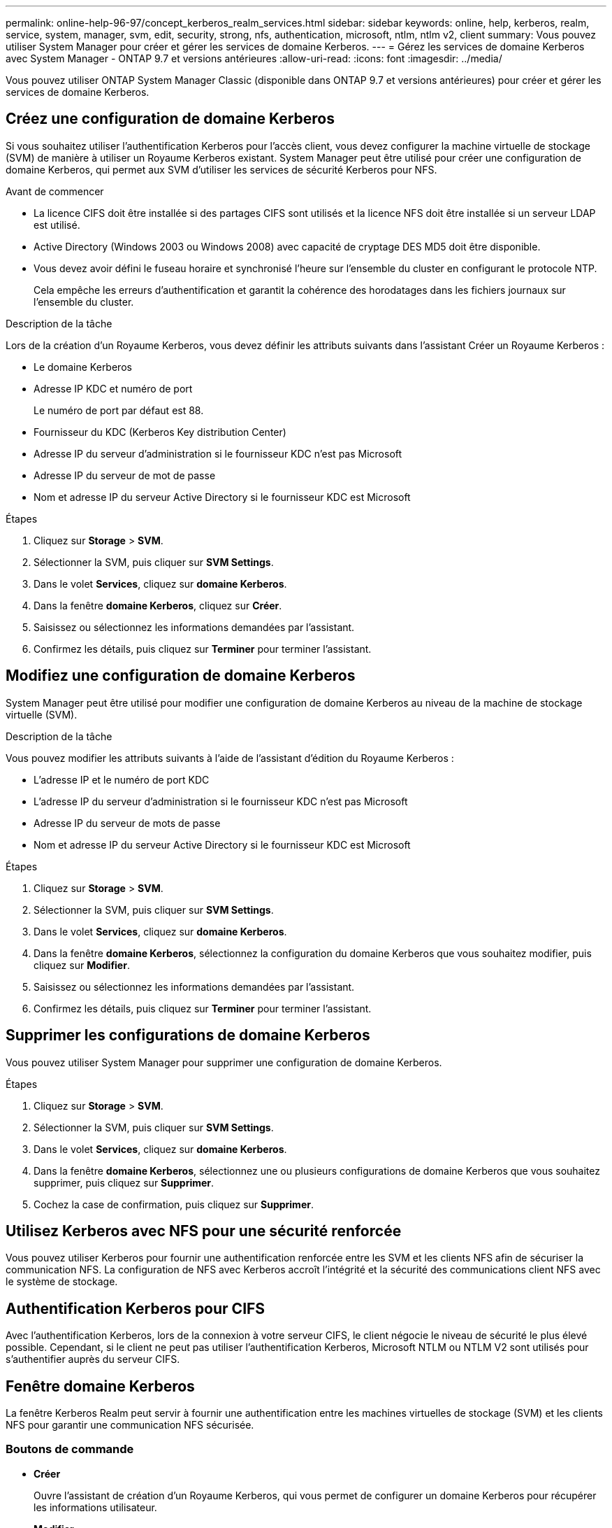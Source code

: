 ---
permalink: online-help-96-97/concept_kerberos_realm_services.html 
sidebar: sidebar 
keywords: online, help, kerberos, realm, service, system, manager, svm, edit, security, strong, nfs, authentication, microsoft, ntlm, ntlm v2, client 
summary: Vous pouvez utiliser System Manager pour créer et gérer les services de domaine Kerberos. 
---
= Gérez les services de domaine Kerberos avec System Manager - ONTAP 9.7 et versions antérieures
:allow-uri-read: 
:icons: font
:imagesdir: ../media/


[role="lead"]
Vous pouvez utiliser ONTAP System Manager Classic (disponible dans ONTAP 9.7 et versions antérieures) pour créer et gérer les services de domaine Kerberos.



== Créez une configuration de domaine Kerberos

Si vous souhaitez utiliser l'authentification Kerberos pour l'accès client, vous devez configurer la machine virtuelle de stockage (SVM) de manière à utiliser un Royaume Kerberos existant. System Manager peut être utilisé pour créer une configuration de domaine Kerberos, qui permet aux SVM d'utiliser les services de sécurité Kerberos pour NFS.

.Avant de commencer
* La licence CIFS doit être installée si des partages CIFS sont utilisés et la licence NFS doit être installée si un serveur LDAP est utilisé.
* Active Directory (Windows 2003 ou Windows 2008) avec capacité de cryptage DES MD5 doit être disponible.
* Vous devez avoir défini le fuseau horaire et synchronisé l'heure sur l'ensemble du cluster en configurant le protocole NTP.
+
Cela empêche les erreurs d'authentification et garantit la cohérence des horodatages dans les fichiers journaux sur l'ensemble du cluster.



.Description de la tâche
Lors de la création d'un Royaume Kerberos, vous devez définir les attributs suivants dans l'assistant Créer un Royaume Kerberos :

* Le domaine Kerberos
* Adresse IP KDC et numéro de port
+
Le numéro de port par défaut est 88.

* Fournisseur du KDC (Kerberos Key distribution Center)
* Adresse IP du serveur d'administration si le fournisseur KDC n'est pas Microsoft
* Adresse IP du serveur de mot de passe
* Nom et adresse IP du serveur Active Directory si le fournisseur KDC est Microsoft


.Étapes
. Cliquez sur *Storage* > *SVM*.
. Sélectionner la SVM, puis cliquer sur *SVM Settings*.
. Dans le volet *Services*, cliquez sur *domaine Kerberos*.
. Dans la fenêtre *domaine Kerberos*, cliquez sur *Créer*.
. Saisissez ou sélectionnez les informations demandées par l'assistant.
. Confirmez les détails, puis cliquez sur *Terminer* pour terminer l'assistant.




== Modifiez une configuration de domaine Kerberos

System Manager peut être utilisé pour modifier une configuration de domaine Kerberos au niveau de la machine de stockage virtuelle (SVM).

.Description de la tâche
Vous pouvez modifier les attributs suivants à l'aide de l'assistant d'édition du Royaume Kerberos :

* L'adresse IP et le numéro de port KDC
* L'adresse IP du serveur d'administration si le fournisseur KDC n'est pas Microsoft
* Adresse IP du serveur de mots de passe
* Nom et adresse IP du serveur Active Directory si le fournisseur KDC est Microsoft


.Étapes
. Cliquez sur *Storage* > *SVM*.
. Sélectionner la SVM, puis cliquer sur *SVM Settings*.
. Dans le volet *Services*, cliquez sur *domaine Kerberos*.
. Dans la fenêtre *domaine Kerberos*, sélectionnez la configuration du domaine Kerberos que vous souhaitez modifier, puis cliquez sur *Modifier*.
. Saisissez ou sélectionnez les informations demandées par l'assistant.
. Confirmez les détails, puis cliquez sur *Terminer* pour terminer l'assistant.




== Supprimer les configurations de domaine Kerberos

Vous pouvez utiliser System Manager pour supprimer une configuration de domaine Kerberos.

.Étapes
. Cliquez sur *Storage* > *SVM*.
. Sélectionner la SVM, puis cliquer sur *SVM Settings*.
. Dans le volet *Services*, cliquez sur *domaine Kerberos*.
. Dans la fenêtre *domaine Kerberos*, sélectionnez une ou plusieurs configurations de domaine Kerberos que vous souhaitez supprimer, puis cliquez sur *Supprimer*.
. Cochez la case de confirmation, puis cliquez sur *Supprimer*.




== Utilisez Kerberos avec NFS pour une sécurité renforcée

Vous pouvez utiliser Kerberos pour fournir une authentification renforcée entre les SVM et les clients NFS afin de sécuriser la communication NFS. La configuration de NFS avec Kerberos accroît l'intégrité et la sécurité des communications client NFS avec le système de stockage.



== Authentification Kerberos pour CIFS

Avec l'authentification Kerberos, lors de la connexion à votre serveur CIFS, le client négocie le niveau de sécurité le plus élevé possible. Cependant, si le client ne peut pas utiliser l'authentification Kerberos, Microsoft NTLM ou NTLM V2 sont utilisés pour s'authentifier auprès du serveur CIFS.



== Fenêtre domaine Kerberos

La fenêtre Kerberos Realm peut servir à fournir une authentification entre les machines virtuelles de stockage (SVM) et les clients NFS pour garantir une communication NFS sécurisée.



=== Boutons de commande

* *Créer*
+
Ouvre l'assistant de création d'un Royaume Kerberos, qui vous permet de configurer un domaine Kerberos pour récupérer les informations utilisateur.

* *Modifier*
+
Ouvre l'assistant modification du domaine Kerberos, qui permet de modifier une configuration de domaine Kerberos en fonction des exigences d'authentification et d'autorisation de SVM.

* *Supprimer*
+
Ouvre la boîte de dialogue Supprimer les royaumes Kerberos, qui vous permet de supprimer la configuration du domaine Kerberos.

* * Actualiser*
+
Met à jour les informations dans la fenêtre.





=== Liste des royaumes Kerberos

Le fournit des détails sur les domaines Kerberos, au format tabulaire.

* *Royaume*
+
Spécifie le nom du domaine Kerberos.

* *Fournisseur KDC*
+
Spécifie le nom du fournisseur du Kerberos distribution Center (KDC).

* *Adresse IP KDC*
+
Spécifie l'adresse IP KDC utilisée par la configuration.





=== Zone de détails

La zone de détails affiche des informations telles que l'adresse IP KDC et le numéro de port, le fournisseur KDC, l'adresse IP et le numéro de port du serveur d'administration, le serveur Active Directory et l'adresse IP du serveur de la configuration du domaine Kerberos sélectionnée.

*Informations connexes*

xref:task_setting_time_zone_for_cluster.adoc[Configuration du fuseau horaire d'un cluster]

link:https://www.netapp.com/pdf.html?item=/media/10720-tr-4067.pdf["Rapport technique NetApp 4067 : NFS dans NetApp ONTAP"^]

link:https://www.netapp.com/pdf.html?item=/media/19384-tr-4616.pdf["Rapport technique NetApp 4616 : NFS Kerberos dans ONTAP avec Microsoft Active Directory"^]

link:https://www.netapp.com/pdf.html?item=/media/19423-tr-4835.pdf["Rapport technique NetApp 4835 : comment configurer LDAP dans ONTAP"^]

https://docs.netapp.com/us-en/ontap/nfs-admin/index.html["Gestion NFS"^]
